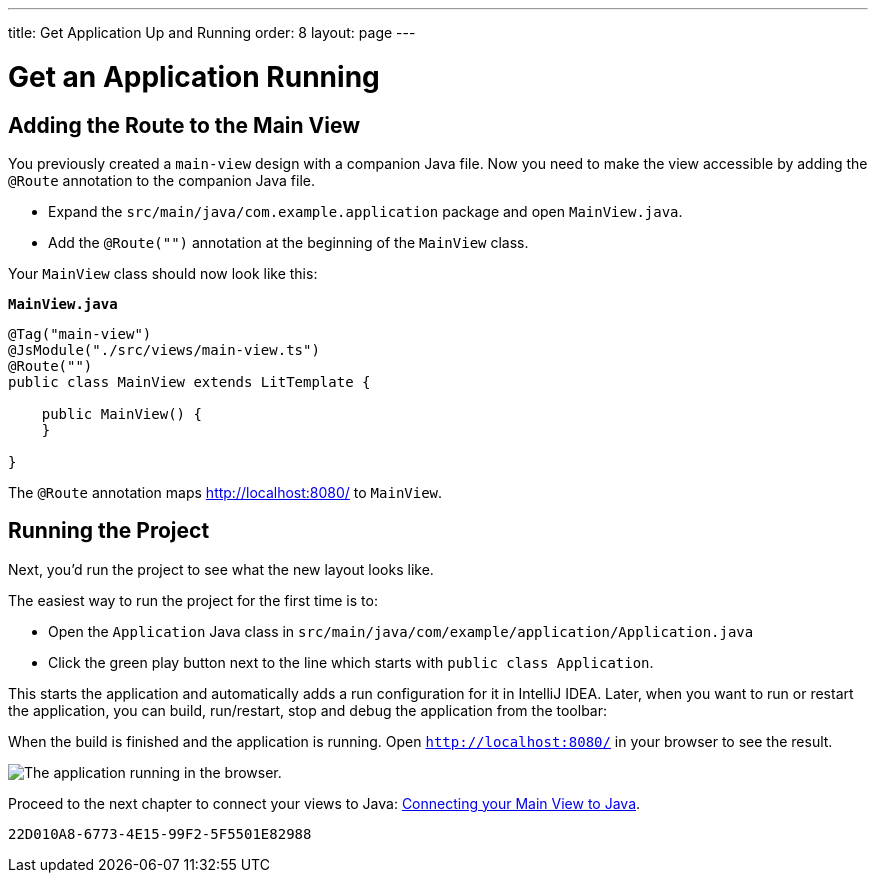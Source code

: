 ---
title: Get Application Up and Running
order: 8
layout: page
---

[[designer.run.application]]
= Get an Application Running

[#add-route-to-main-view]
== Adding the Route to the Main View

You previously created a `main-view` design with a companion Java file. Now you need to make the view accessible by adding the `@Route` annotation to the companion Java file.

- Expand the `src/main/java/com.example.application` package and open `MainView.java`.
- Add the `@Route("")` annotation at the beginning of the `MainView` class.

Your `MainView` class should now look like this:

.`*MainView.java*`
[source,java]
----
@Tag("main-view")
@JsModule("./src/views/main-view.ts")
@Route("")
public class MainView extends LitTemplate {

    public MainView() {
    }

}
----

The `@Route` annotation maps http://localhost:8080/ to `MainView`.

[#layout-finished-run-the-project]
== Running the Project

Next, you'd run the project to see what the new layout looks like.

The easiest way to run the project for the first time is to:

- Open the `Application` Java class in `src/main/java/com/example/application/Application.java`
- Click the green play button next to the line which starts with `public class Application`.

This starts the application and automatically adds a run configuration for it in IntelliJ IDEA. Later, when you want to run or restart the application, you can build, run/restart, stop and debug the application from the toolbar:

When the build is finished and the application is running. Open `http://localhost:8080/` in your browser to see the result.

image::images/app-layout-finished.png[The application running in the browser.]

Proceed to the next chapter to connect your views to Java: <<connecting-your-main-view-to-java#,Connecting your Main View to Java>>.

[discussion-id]`22D010A8-6773-4E15-99F2-5F5501E82988`
